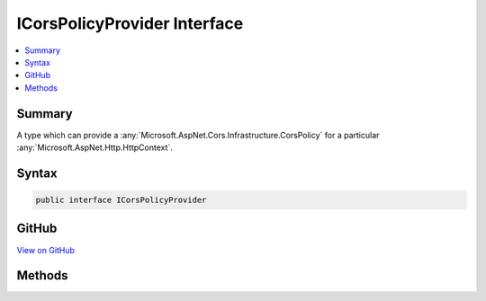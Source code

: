 

ICorsPolicyProvider Interface
=============================



.. contents:: 
   :local:



Summary
-------

A type which can provide a :any:`Microsoft.AspNet.Cors.Infrastructure.CorsPolicy` for a particular :any:`Microsoft.AspNet.Http.HttpContext`\.











Syntax
------

.. code-block:: csharp

   public interface ICorsPolicyProvider





GitHub
------

`View on GitHub <https://github.com/aspnet/apidocs/blob/master/aspnet/cors/src/Microsoft.AspNet.Cors/ICorsPolicyProvider.cs>`_





.. dn:interface:: Microsoft.AspNet.Cors.Infrastructure.ICorsPolicyProvider

Methods
-------

.. dn:interface:: Microsoft.AspNet.Cors.Infrastructure.ICorsPolicyProvider
    :noindex:
    :hidden:

    
    .. dn:method:: Microsoft.AspNet.Cors.Infrastructure.ICorsPolicyProvider.GetPolicyAsync(Microsoft.AspNet.Http.HttpContext, System.String)
    
        
    
        Gets a :any:`Microsoft.AspNet.Cors.Infrastructure.CorsPolicy` from the given ``context``
    
        
        
        
        :param context: The  associated with this call.
        
        :type context: Microsoft.AspNet.Http.HttpContext
        
        
        :param policyName: An optional policy name to look for.
        
        :type policyName: System.String
        :rtype: System.Threading.Tasks.Task{Microsoft.AspNet.Cors.Infrastructure.CorsPolicy}
        :return: A <see cref="T:Microsoft.AspNet.Cors.Infrastructure.CorsPolicy" />
    
        
        .. code-block:: csharp
    
           Task<CorsPolicy> GetPolicyAsync(HttpContext context, string policyName)
    

